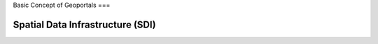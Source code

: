 Basic Concept of Geoportals
===

Spatial Data Infrastructure (SDI)
------------


.. autosummary::
   :toctree: generated

   lumache

